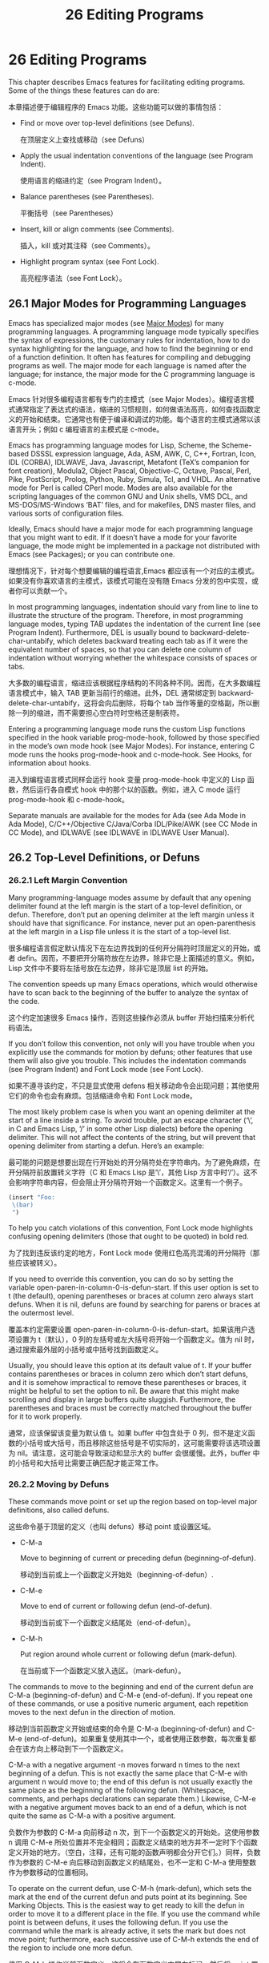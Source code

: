 # -*- coding:utf-8; -*-

#+title: 26 Editing Programs
* 26 Editing Programs

  This chapter describes Emacs features for facilitating editing programs. Some of the things these features can do are:

  本章描述便于编辑程序的 Emacs 功能。这些功能可以做的事情包括：

  + Find or move over top-level definitions (see Defuns).

	在顶层定义上查找或移动（see Defuns）

  + Apply the usual indentation conventions of the language (see Program Indent).

	使用语言的缩进约定（see Program Indent）。

  + Balance parentheses (see Parentheses).

	平衡括号（see Parentheses）

  + Insert, kill or align comments (see Comments).

	插入，kill 或对其注释（see Comments）。

  + Highlight program syntax (see Font Lock).

	高亮程序语法（see Font Lock）。

** 26.1 Major Modes for Programming Languages

   Emacs has specialized major modes (see [[https://www.gnu.org/software/emacs/manual/html_mono/emacs.html#Major-Modes][Major Modes]]) for many programming languages. A programming language mode typically specifies the syntax of expressions, the customary rules for indentation, how to do syntax highlighting for the language, and how to find the beginning or end of a function definition. It often has features for compiling and debugging programs as well. The major mode for each language is named after the language; for instance, the major mode for the C programming language is c-mode.

   Emacs 针对很多编程语言都有专门的主模式（see Major Modes）。编程语言模式通常指定了表达式的语法，缩进的习惯规则，如何做语法高亮，如何查找函数定义的开始和结束。它通常也有便于编译和调试的功能。每个语言的主模式通常以该语言开头；例如 c 编程语言的主模式是 c-mode。

   Emacs has programming language modes for Lisp, Scheme, the Scheme-based DSSSL expression language, Ada, ASM, AWK, C, C++, Fortran, Icon, IDL (CORBA), IDLWAVE, Java, Javascript, Metafont (TeX’s companion for font creation), Modula2, Object Pascal, Objective-C, Octave, Pascal, Perl, Pike, PostScript, Prolog, Python, Ruby, Simula, Tcl, and VHDL. An alternative mode for Perl is called CPerl mode. Modes are also available for the scripting languages of the common GNU and Unix shells, VMS DCL, and MS-DOS/MS-Windows ‘BAT’ files, and for makefiles, DNS master files, and various sorts of configuration files.

   Ideally, Emacs should have a major mode for each programming language that you might want to edit. If it doesn’t have a mode for your favorite language, the mode might be implemented in a package not distributed with Emacs (see Packages); or you can contribute one.

   理想情况下，针对每个想要编辑的编程语言,Emacs 都应该有一个对应的主模式。如果没有你喜欢语言的主模式，该模式可能在没有随 Emacs 分发的包中实现，或者你可以贡献一个。

   In most programming languages, indentation should vary from line to line to illustrate the structure of the program. Therefore, in most programming language modes, typing TAB updates the indentation of the current line (see Program Indent). Furthermore, DEL is usually bound to backward-delete-char-untabify, which deletes backward treating each tab as if it were the equivalent number of spaces, so that you can delete one column of indentation without worrying whether the whitespace consists of spaces or tabs.

   大多数的编程语言，缩进应该根据程序结构的不同各种不同。因而，在大多数编程语言模式中，输入 TAB 更新当前行的缩进。此外，DEL 通常绑定到 backward-delete-char-untabify，这将会向后删除，将每个 tab 当作等量的空格副，所以删除一列的缩进，而不需要担心空白符时空格还是制表符。

   Entering a programming language mode runs the custom Lisp functions specified in the hook variable prog-mode-hook, followed by those specified in the mode’s own mode hook (see Major Modes). For instance, entering C mode runs the hooks prog-mode-hook and c-mode-hook. See Hooks, for information about hooks.

   进入到编程语言模式同样会运行 hook 变量 prog-mode-hook 中定义的 Lisp 函数，然后运行各自模式 hook 中的那个以的函数。例如，进入 C mode 运行 prog-mode-hook 和 c-mode-hook。

   Separate manuals are available for the modes for Ada (see Ada Mode in Ada Mode), C/C++/Objective C/Java/Corba IDL/Pike/AWK (see CC Mode in CC Mode), and IDLWAVE (see IDLWAVE in IDLWAVE User Manual).

** 26.2 Top-Level Definitions, or Defuns

*** 26.2.1 Left Margin Convention

	Many programming-language modes assume by default that any opening delimiter found at the left margin is the start of a top-level definition, or defun. Therefore, don’t put an opening delimiter at the left margin unless it should have that significance. For instance, never put an open-parenthesis at the left margin in a Lisp file unless it is the start of a top-level list.

	很多编程语言假定默认情况下在左边界找到的任何开分隔符时顶层定义的开始，或者 defin。因而，不要把开分隔符放在左边界，除非它是上面描述的意义。例如，Lisp 文件中不要将左括号放在左边界，除非它是顶层 list 的开始。

	The convention speeds up many Emacs operations, which would otherwise have to scan back to the beginning of the buffer to analyze the syntax of the code.

	这个约定加速很多 Emacs 操作，否则这些操作必须从 buffer 开始扫描来分析代码语法。

	If you don’t follow this convention, not only will you have trouble when you explicitly use the commands for motion by defuns; other features that use them will also give you trouble. This includes the indentation commands (see Program Indent) and Font Lock mode (see Font Lock).

	如果不遵寻该约定，不只是显式使用 defens 相关移动命令会出现问题；其他使用它们的命令也会有麻烦。包括缩进命令和 Font Lock mode。

	The most likely problem case is when you want an opening delimiter at the start of a line inside a string. To avoid trouble, put an escape character (‘\’, in C and Emacs Lisp, ‘/’ in some other Lisp dialects) before the opening delimiter. This will not affect the contents of the string, but will prevent that opening delimiter from starting a defun. Here’s an example:

	最可能的问题是想要出现在行开始处的开分隔符处在字符串内。为了避免麻烦，在开分隔符前放置转义字符（C 和 Emacs Lisp 是‘\’，其他 Lisp 方言中时‘/’）。这不会影响字符串内容，但会阻止开分隔符开始一个函数定义。这里有一个例子。
	#+BEGIN_SRC emacs-lisp
(insert "Foo:
 \(bar)
 ")
	#+END_SRC


 	To help you catch violations of this convention, Font Lock mode highlights confusing opening delimiters (those that ought to be quoted) in bold red.

	为了找到违反该约定的地方，Font Lock mode 使用红色高亮混淆的开分隔符（那些应该被转义）。

	If you need to override this convention, you can do so by setting the variable open-paren-in-column-0-is-defun-start. If this user option is set to t (the default), opening parentheses or braces at column zero always start defuns. When it is nil, defuns are found by searching for parens or braces at the outermost level.

	覆盖本约定需要设置 open-paren-in-column-0-is-defun-start。如果该用户选项设置为 t（默认），0 列的左括号或左大括号将开始一个函数定义。值为 nil 时，通过搜索最外层的小括号或中括号找到函数定义。

	Usually, you should leave this option at its default value of t. If your buffer 	contains parentheses or braces in column zero which don’t start defuns, and it is somehow impractical to remove these parentheses or braces, it might be helpful to set the option to nil. Be aware that this might make scrolling and display in large buffers quite sluggish. Furthermore, the parentheses and braces must be correctly matched throughout the buffer for it to work properly.

	通常，应该保留该变量为默认值 t。如果 buffer 中包含处于 0 列，但不是定义函数的小括号或大括号，而且移除这些括号是不切实际的，这可能需要将该选项设置为 nil。请注意，这可能会导致滚动和显示大的 buffer 会很缓慢。此外，buffer 中的小括号和大括号比需要正确匹配才能正常工作。

*** 26.2.2 Moving by Defuns

	These commands move point or set up the region based on top-level major definitions, also called defuns.

	这些命令基于顶层的定义（也叫 defuns）移动 point 或设置区域。

	+ C-M-a

	  Move to beginning of current or preceding defun (beginning-of-defun).

	  移动到当前或上一个函数定义开始处（beginning-of-defun）.

	+ C-M-e

	  Move to end of current or following defun (end-of-defun).

	  移动到当前或下一个函数定义结尾处（end-of-defun）。

	+ C-M-h

	  Put region around whole current or following defun (mark-defun).

	  在当前或下一个函数定义放入选区。（mark-defun）。

	The commands to move to the beginning and end of the current defun are C-M-a (beginning-of-defun) and C-M-e (end-of-defun). If you repeat one of these commands, or use a positive numeric argument, each repetition moves to the next defun in the direction of motion.

	移动到当前函数定义开始或结束的命令是 C-M-a (beginning-of-defun) and C-M-e (end-of-defun)。如果重复使用其中一个，或者使用正数参数，每次重复都会在该方向上移动到下一个函数定义。

	C-M-a with a negative argument -n moves forward n times to the next beginning of a defun. This is not exactly the same place that C-M-e with argument n would move to; the end of this defun is not usually exactly the same place as the beginning of the following defun. (Whitespace, comments, and perhaps declarations can separate them.) Likewise, C-M-e with a negative argument moves back to an end of a defun, which is not quite the same as C-M-a with a positive argument.

	负数作为参数的 C-M-a 向前移动 n 次，到下一个函数定义的开始处。这使用参数 n 调用 C-M-e 所处位置并不完全相同；函数定义结束的地方并不一定时下个函数定义开始的地方。（空白，注释，还有可能的函数声明都会分开它们。）同样，负数作为参数的 C-M-e 向后移动到函数定义的结尾处，也不一定和 C-M-a 使用整数作为参数移动的位置相同。

	To operate on the current defun, use C-M-h (mark-defun), which sets the mark at the end of the current defun and puts point at its beginning. See Marking Objects. This is the easiest way to get ready to kill the defun in order to move it to a different place in the file. If you use the command while point is between defuns, it uses the following defun. If you use the command while the mark is already active, it sets the mark but does not move point; furthermore, each successive use of C-M-h extends the end of the region to include one more defun.

	使用 C-M-h 操作当前函数定义，这将会在函数定义末尾左标记，然后将 point 置于开始处。为了将其移动到文件中不同位置而剪切它们，这是最简单地的方法。如果在两个函数定义之间使用该命令，它将会使用后面的函数定义。如果使用该命令的时候已经激活了标记，它将会设置标记，但不移动 point；也就是说，每个 C-M-h 成功使用扩展选区，此时可能包含一个或更多个函数定义。

	In C mode, C-M-h runs the function c-mark-function, which is almost the same as mark-defun; the difference is that it backs up over the argument declarations, function name and returned data type so that the entire C function is inside the region. This is an example of how major modes adjust the standard key bindings so that they do their standard jobs in a way better fitting a particular language. Other major modes may replace any or all of these key bindings for that purpose.

	C mode 中，C-M-h 运行函数 c-mark-function，和 mark-defun 基本相同；区别是它支持参数声明，函数名和返回值类型，这样整个 C 函数定义就都在选区里了。这是一个主模式如何调整键绑定 例子，这样它们就可以用符合特定语言的方法更好的工作。其他主模式为此可能替换全部或部分键绑定。

*** 26.2.3 Imenu

	The Imenu facility offers a way to find the major definitions in a file by name. It is also useful in text formatter major modes, where it treats each chapter, section, etc., as a definition. (See Tags, for a more powerful feature that handles multiple files together.)

	Imenu 功能提供一种在文件中通过名字查找主要定义的方式。也可用于文本格式化主模式中，它将每个章节都当作定义。

	If you type M-x imenu, it reads the name of a definition using the minibuffer, then moves point to that definition. You can use completion to specify the name; the command always displays the whole list of valid names.

	输入 M-x imenu，它将从 minibuffer 中读入定义的名字，然后移动 point 到该定义处。指定名字时可以使用补全，该命令会显示可用名字的整个列表。

	Alternatively, you can bind the command imenu to a mouse click. Then it displays mouse menus for you to select a definition name. You can also add the buffer’s index to the menu bar by calling imenu-add-menubar-index. If you want to have this menu bar item available for all buffers in a certain major mode, you can do this by adding imenu-add-menubar-index to its mode hook. But if you have done that, you will have to wait a little while each time you visit a file in that mode, while Emacs finds all the definitions in that buffer.

	或者，可以将 imenu 命令绑定到鼠标点击。然后显示鼠标菜单来选择定义名字。通过调用 imenu-add-menubar-index 还可以将 buffer 索引添加到菜单栏。如果想要该菜单项对特定主模式的所有 buffer 都可用，需要将 imenu-add-menubar-index 添加到模式的 hook。但如果已经做了，每次浏览该模式的文件时需要等一会，因为 Emacs 需要找到该 buffer 中有的定义。

	When you change the contents of a buffer, if you add or delete definitions, you can update the buffer’s index based on the new contents by invoking the ‘*Rescan*’ item in the menu. Rescanning happens automatically if you set imenu-auto-rescan to a non-nil value. There is no need to rescan because of small changes in the text.

	当修改 buffer 内容时，如果添加或删除定义，可以通过调用菜单中‘*Rescan*’菜单项基于新内容更新 buffer 索引。如果将 imenu-auto-rescan 设置为非 nil 值，重新扫描会自动进行。文本中的小改变没有必要重新扫描。

	You can customize the way the menus are sorted by setting the variable imenu-sort-function. By default, names are ordered as they occur in the buffer; if you want alphabetic sorting, use the symbol imenu--sort-by-name as the value. You can also define your own comparison function by writing Lisp code.

	通过设置 imenu-sort-function 可以订制 menus 排序方式。默认名字按照 buffer 中的出现顺序排列；如果希望按照字母表排序，使用符号 imenu--sort-by-name 作为值。也可用通过编写 lisp 代码定义自己的比较函数。

	Imenu provides the information to guide Which Function mode (see Which Function). The Speedbar can also use it (see Speedbar).

	Imenu 为 Which Function mode 提供信息。Speedbar 也用到了它。
*** 26.2.4 Which Function Mode
	Which Function mode is a global minor mode (see Minor Modes) which displays the current function name in the mode line, updating it as you move around in a buffer.

	Which Function mode 是一个全局辅助模式，可以在模式行显示当前函数的名字，并随 buffer 中移动而更新。

	To either enable or disable Which Function mode, use the command M-x which-function-mode. Which Function mode is a global minor mode. By default, it takes effect in all major modes major modes that know how to support it (i.e., all the major modes that support Imenu). You can restrict it to a specific list of major modes by changing the value of the variable which-func-modes from t (which means to support all available major modes) to a list of major mode names.

	使用命令 M-x which-function-mode 启用或禁用 Which Function mode。Which Function mode 是一个全局辅助模式。默认情况下，它会在所有支持它的主模式（例如，所有支持 Imenu 的主模式）中生效。可以修改变量 which-func-modes 值限定生效的主模式列表，如果设置为 t，表示在所有可用的主模式中生效。

** 26.3 Indentation for Programs
   The best way to keep a program properly indented is to use Emacs to reindent it as you change it. Emacs has commands to indent either a single line, a specified number of lines, or all of the lines inside a single parenthetical grouping.

   保存程序正确缩进的最好方法是改变它的时候使用 Emacs 再次缩进。Emacs 有命令缩进单行、指定数目的行，和括号分组里的所有行。

   See [[https://www.gnu.org/software/emacs/manual/html_mono/emacs.html#Indentation][Indentation]], for general information about indentation. This section describes indentation features specific to programming language modes.

   参见 Indentation，了解关于缩进的一般信息。本节描述针对编程语言模式的缩进特性。

*** 26.3.1 Basic Program Indentation Commands
   + TAB

	 Adjust indentation of current line (indent-for-tab-command).

	 调整当前行缩进（indent-for-tab-command）

   + RET

	 Insert a newline, then adjust indentation of following line (newline).

	 插入新行，然后调整接下来的缩进（newline）。

   The basic indentation command is TAB (indent-for-tab-command), which was documented in [[https://www.gnu.org/software/emacs/manual/html_mono/emacs.html#Indentation][Indentation]]. In programming language modes, TAB indents the current line, based on the indentation and syntactic content of the preceding lines; if the region is active, TAB indents each line within the region, not just the current line.

   基本的缩进命令是 TAB（indent-for-tab-command），记录在 Indentation 中。在编程语言模式中，TAB 基于缩进和上一行的语法内容缩进当前行；如果激活区域，TAB 缩进当前区域中的每一行，而不仅是当前行。

   The command RET (newline), which was documented in [[https://www.gnu.org/software/emacs/manual/html_mono/emacs.html#Inserting-Text][Inserting Text]], does the same as C-j followed by TAB: it inserts a new line, then adjusts the line’s indentation.

   RET（newline）命令记录上 Inserting Text 中，和 C-j 后 TAB 做的事情一样：插入新行，然后调整该行的缩进。

   When indenting a line that starts within a parenthetical grouping, Emacs usually places the start of the line under the preceding line within the group, or under the text after the parenthesis. If you manually give one of these lines a nonstandard indentation (e.g., for aesthetic purposes), the lines below will follow it.

   当缩进括号分组内的一行时，Emacs 通常将该行开始放在分组的前一行之下，或者括号后面文本的喜爱满。如果手动这些行非标准的缩进（例如，为了审美目的），后面的行也会跟随缩进。

   The indentation commands for most programming language modes assume that a open-parenthesis, open-brace or other opening delimiter at the left margin is the start of a function. If the code you are editing violates this assumption—even if the delimiters occur in strings or comments—you must set open-paren-in-column-0-is-defun-start to nil for indentation to work properly. See [[https://www.gnu.org/software/emacs/manual/html_mono/emacs.html#Left-Margin-Paren][Left Margin Paren]].

   大多数编程语言模式的缩进命令假设左边界的开分隔符是函数的开始。如果正在编辑的额代码违法了这个假设---即使是出现在字符串或注释中---为了能正确的缩进，必须将 open-paren-in-column-0-is-defen-start 设置为 nil。参见 Left Margin Paren。

*** 26.3.2 Indenting Several Lines
   Sometimes, you may want to reindent several lines of code at a time. One way to do this is to use the mark; when the mark is active and the region is non-empty, TAB indents every line in the region. Alternatively, the command C-M-\ (indent-region) indents every line in the region, whether or not the mark is active (see Indentation Commands).

   有时候你想要一次能缩进几行代码。要做到这一点其中一种方式是使用 mark；当激活 mark 并且区域非空时，TAB 会缩进区域中的每一行。另外，命令 C-M-\（indent-region）缩进区域中的每一行，不管 mark 是否激活（see Indentation Command）。

   In addition, Emacs provides the following commands for indenting large chunks of code:

   另外，Emacs 提供下面的代码来缩进大块代码：

   + C-M-q

	 Reindent all the lines within one parenthetical grouping.

	 缩进括号分组中的所有行。

   + C-u TAB

	 Shift an entire parenthetical grouping rigidly sideways so that its first line is properly indented.

	 这样它的第一行能正确缩进。

   + M-x indent-code-rigidly

	 Shift all the lines in the region rigidly sideways, but do not alter lines that start inside comments and strings.

	 移动区域中的所有行移动到一遍，但是不改变注释和字符串中的行。

   To reindent the contents of a single parenthetical grouping, position point before the beginning of the grouping and type C-M-q. This changes the relative indentation within the grouping, without affecting its overall indentation (i.e., the indentation of the line where the grouping starts). The function that C-M-q runs depends on the major mode; it is indent-pp-sexp in Lisp mode, c-indent-exp in C mode, etc. To correct the overall indentation as well, type TAB first.

   为了重新缩进单个括号分组的内容，需要将 point 置于分组开始处之前，输入 C-M-q。这回改变分组内缩进关系，而对整体缩进没有影响（例如，分组开始处行的缩进）。C-M-运行的函数取决于主模式；Lisp 模式中是 indent-pp-sexp，c 模式中是 e--indent-exp 等。要正确的进行整体缩进，先使用 TAB 键。

   If you like the relative indentation within a grouping but not the indentation of its first line, move point to that first line and type C-u TAB. In Lisp, C, and some other major modes, TAB with a numeric argument reindents the current line as usual, then reindents by the same amount all the lines in the parenthetical grouping starting on the current line. It is clever, though, and does not alter lines that start inside strings. Neither does it alter C preprocessor lines when in C mode, but it does reindent any continuation lines that may be attached to them.

   如果喜欢分组中的相对缩进，但不喜欢第一行的缩进，将 point 移动到第一行，然手输入 C-u TAB。Lisp、C 以及一些其他主模式中，带哟偶数字参数的 TAB 像往常一样缩进当前行，然后将括号分组中当前行开始的的所有行执行相同的缩进。它是聪明的，然而，不会改变字符串内开始的行。不会改变 C 模式中的 C 预编译内容，而是重新缩进附加到它们的所有后续行。

   The command M-x indent-code-rigidly rigidly shifts all the lines in the region sideways, like indent-rigidly does (see Indentation Commands). It doesn’t alter the indentation of lines that start inside a string, unless the region also starts inside that string. The prefix arg specifies the number of columns to indent.

   命令 M-x indent-code-rigidly 强制将区域中的所有行移向一边，像 indent-rigidly 做的那样（参见 Indentation Commands）。它不会开始于字符串中的行，除非区域也是开始于字符串中。前缀参数指定了要缩进的列数。

*** 26.3.3 Customizing Lisp Indentation
	The indentation pattern for a Lisp expression can depend on the function called by the expression. For each Lisp function, you can choose among several predefined patterns of indentation, or define an arbitrary one with a Lisp program.

	Lisp 表达式的缩进模式依赖于该表达式所调用的函数。对于每个 Lisp 函数，可以在一些预定义缩进模式中选择，或者使用 Lisp 程序定义任意一个。

	The standard pattern of indentation is as follows: the second line of the expression is indented under the first argument, if that is on the same line as the beginning of the expression; otherwise, the second line is indented underneath the function name. Each following line is indented under the previous line whose nesting depth is the same.

	标准缩进模式如下：如果表达式的第一个参数和表达式处于同一行，第二行缩进至第一个参数下面；否则，第二行缩进到函数名字之下。后面的每一行缩进到与前一行嵌套深度一致的行下。

	If the variable lisp-indent-offset is non-nil, it overrides the usual indentation pattern for the second line of an expression, so that such lines are always indented lisp-indent-offset more columns than the containing list.

	如果变量 lisp-indent-offset 非 nil，它会覆盖表达式第二行的缩进模式，所以这样的行总是比 containing list 多缩进 lisp-indent-offset 列。

	Certain functions override the standard pattern. Functions whose names start with def treat the second lines as the start of a body, by indenting the second line lisp-body-indent additional columns beyond the open-parenthesis that starts the expression.

	某些函数可以覆盖标准模式。名字以 def 开始的函数从函数开始的开分隔符第二行缩进 lisp-body-indent 列，从而将第二行当做函数体的开始。

	You can override the standard pattern in various ways for individual functions, according to the lisp-indent-function property of the function name. This is normally done for macro definitions, using the declare construct. See [[https://www.gnu.org/software/emacs/manual/html_mono/elisp.html#Defining-Macros][Defining Macros]] in the Emacs Lisp Reference Manual.

	可以根据函数名字的 lisp-indent-function 属性，用多种方法为单独的函数重写标准模式。通常使用声明结构用于宏定义。参见 Defining Macros in the Emacs Lisp Reference Manual。

*** 26.3.4 Commands for C Indentation
	Here are special features for indentation in C mode and related modes:

	C 和相关模式中有一些与缩进相关的特性：

	+ C-c C-q

	  Reindent the current top-level function definition or aggregate type declaration (c-indent-defun).

	  再次缩进当期顶级的函数定义或者聚合类型声明（c-indent-defun）。

	+ C-M-q

	  Reindent each line in the balanced expression that follows point (c-indent-exp). A prefix argument inhibits warning messages about invalid syntax.

	  缩进 point 后面平衡表达式中的每一行（c-indent-exp）。前缀参数阻止和无效语法有关的警告消息。

	+ TAB

	  Reindent the current line, and/or in some cases insert a tab character (c-indent-command).

	  重新缩进当前行，在某些情况下插入制表符（c-indent-command）。

	  If c-tab-always-indent is t, this command always reindents the current line and does nothing else. This is the default.

	  如果 c-tab-always-indent 为 t，该命令总是缩进当前行，不做其他事情，这是默认值。

	  If that variable is nil, this command reindents the current line only if point is at the left margin or in the line’s indentation; otherwise, it inserts a tab (or the equivalent number of spaces, if indent-tabs-mode is nil).

	  如果该变量为 nil，只有 point 在左边界或者当前行的缩进中时，才会缩进当前行；否则插入一个制表符（如果 indent-tabs-mode 为 nil 插入相同数量的空格符）。

	  Any other value (not nil or t) means always reindent the line, and also insert a tab if within a comment or a string.

	  任何其他值（非 nil 或 t）意味着总是重新缩进该行，如果在注释或字符串中的话插入制表符。

	To reindent the whole current buffer, type C-x h C-M-\. This first selects the whole buffer as the region, then reindents that region.

	输入 C-x h C-M-\重新缩进当前整个 buffer。这先将整个 buffer 选择为区域，然后重新缩进整个区域。

	To reindent the current block, use C-M-u C-M-q. This moves to the front of the block and then reindents it all.

	使用 C-M-u C-M-q 缩进当前代码块。这将会先移动到代码块之前，然后缩进整个代码块。

*** 26.3.5 Customizing C Indentation
	C mode and related modes use a flexible mechanism for customizing indentation. C mode indents a source line in two steps: first it classifies the line syntactically according to its contents and context; second, it determines the indentation offset associated by your selected style with the syntactic construct and adds this onto the indentation of the anchor statement.

	C 模式和相关模式使用灵活的机制来定制缩进解决机制。C 模式通过两步缩进代码行：首先通过内容和上下文将行进行语法归类；然后，它根据选择的语法构造决定缩进偏移，并将其添加到语句的缩进上。

	+ C-c . style RET

	  Select a predefined style style (c-set-style).

	  选择预定义的风格（c-set-style）。

	A style is a named collection of customizations that can be used in C mode and the related modes. Styles in The CC Mode Manual, for a complete description. Emacs comes with several predefined styles, including gnu, k&r, bsd, stroustrup, linux, python, java, whitesmith, ellemtel, and awk. Some of these styles are primarily intended for one language, but any of them can be used with any of the languages supported by these modes. To find out what a style looks like, select it and reindent some code, e.g., by typing C-M-q at the start of a function definition.

	风格是一个命名的自定义集合，可以用在 C 模式或相关模式中。CC Mode Manual 中有关于风格的详细描述。Emacs 内置了一些预定义的风格包括 gnu, k&r, bsd, stroustrup, linux, python, java, whitesmith, ellemtel, and awk。这些风格中有一些主要针对一种语言，但是任何风格都可用于这些模式支持的语言。选中他们，然后格式化当前代码就可以看到它们到底是什么样子，例如，在函数定义开始处输入 C-M-q。

	To choose a style for the current buffer, use the command C-c .. Specify a style name as an argument (case is not significant). This command affects the current buffer only, and it affects only future invocations of the indentation commands; it does not reindent the code already in the buffer. To reindent the whole buffer in the new style, you can type C-x h C-M-\.

	使用命令 C-c .为当前 buffer 选择风格。指定风格名字作为参数（大小写不重要）。该命令只影响当前 buffer，只对将来调用的缩进命令有影响；他不会重新缩进 buffer 中的已有代码。输入 C-x h C-M-\使用新风格缩进整个 buffer。

	You can also set the variable c-default-style to specify the default style for various major modes. Its value should be either the style’s name (a string) or an alist, in which each element specifies one major mode and which indentation style to use for it. For example,

	可以设置变量 c-default-style 来为不同的主模式指定默认风格。它的值应该是风格的名字（字符串）或是一个 alist，alist 中每个原色指定一个主模式以及对应使用的缩进风格。例如：

	#+BEGIN_SRC elisp
(setq c-default-style
	  '((java-mode . "java")
		(awk-mode . "awk")
		(other . "gnu")))
	#+END_SRC

	specifies explicit choices for Java and AWK modes, and the default ‘gnu’ style for the other C-like modes. (These settings are actually the defaults.) This variable takes effect when you select one of the C-like major modes; thus, if you specify a new default style for Java mode, you can make it take effect in an existing Java mode buffer by typing M-x java-mode there.

	为 Java 和 AWK 模式指定了明确的选择模式，其他 C-like 模式使用默认的 Gnu 风格。（这些设置实际上就是默认值。）当选择一个 c-like 主模式时该变量生效；因而，如果为 Java 模式指定新的默认风格，应该在已存在的 Java 模式中输入 M-x java-mode 来让其生效。

	The gnu style specifies the formatting recommended by the GNU Project for C; it is the default, so as to encourage use of our recommended style.

	gnu 风格为 C 使用 GNU Project 推荐的格式；它是默认值，所以鼓励使用推荐的模式。

	See [[https://www.gnu.org/software/emacs/manual/html_mono/ccmode.html#Indentation-Engine-Basics][Indentation Engine Basics]] in the CC Mode Manual, and [[https://www.gnu.org/software/emacs/manual/html_mono/ccmode.html#Customizing-Indentation][Customizing Indentation]] in the CC Mode Manual, for more information on customizing indentation for C and related modes, including how to override parts of an existing style and how to define your own styles.
	参看 CC Mode Manual 中的 Indentation Engine Basics 和 Customizing Indentation 了解关于为 C 和相关模式定制缩进的更多信息，包括如何改写已有风格的部分，如何定义自己的风格。

	As an alternative to specifying a style, you can tell Emacs to guess a style by typing M-x c-guess in a sample code buffer. You can then apply the guessed style to other buffers with M-x c-guess-install. See [[https://www.gnu.org/software/emacs/manual/html_mono/ccmode.html#Guessing-the-Style][Guessing the Style]] in the CC Mode Manual, for details.

	除了指定风格，还可以在代码 buffer 中输入 M-x c-guess 来猜测风格。然后使用 M-x c-guess-install 将猜测的风格应用到其他 buffer。参见 CC Mode Manual 中的 Guessing the Style 了解更多细节。
** 26.4 Commands for Editing with Parentheses
   This section describes the commands and features that take advantage of the parenthesis structure in a program, or help you keep it balanced.

  本节描述的命令和特性勇于程序中的括号结构，或者帮你保持它们的平衡。

  When talking about these facilities, the term “parenthesis” also includes braces, brackets, or whatever delimiters are defined to match in pairs. The major mode controls which delimiters are significant, through the syntax table (see Syntax Tables in The Emacs Lisp Reference Manual). In Lisp, only parentheses count; in C, these commands apply to braces and brackets too.

  当谈到这些功能时，术语”parenthesis“包括大括号、中括号和其他任何可以配对的分隔符。主模式通过语法表（see The Emacs Lisp Reference Manual 中的 Syntax Tables）控制了哪些分隔符是重要的。Lisp 中，只有小括号算；C 模式中，这些命令用于大括号和中括号。

  You can use M-x check-parens to find any unbalanced parentheses and unbalanced string quotes in the buffer.

  可以使用 M-x check-parents 来查找 buffer 中任何不平衡的括号和字符串引号。

*** 26.4.1 Expressions with Balanced Parentheses
	Each programming language mode has its own definition of a balanced expression. Balanced expressions typically include individual symbols, numbers, and string constants, as well as pieces of code enclosed in a matching pair of delimiters. The following commands deal with balanced expressions (in Emacs, such expressions are referred to internally as sexps11).

	每个编程语言模式关于平衡表达式都有自己的定义。平衡表达式通常包括单独的符号，数字和字符串内容，一级包裹在匹配的分隔符中的代码段。下面的命令用于处理平衡表达式（这样的表达式作为 sexp 引入到 Emacs 内部）。

	+ C-M-f

	  Move forward over a balanced expression (forward-sexp).

	  向前移动一个平衡表达式（forward-sexp）。

	+ C-M-b

	  Move backward over a balanced expression (backward-sexp).

	  向后移动一个平衡表达式（backward-sexp）。

	+ C-M-k

	  Kill balanced expression forward (kill-sexp).

	  向前删除一个平衡表达式（kill-sexp）。

	+ C-M-t

	  Transpose expressions (transpose-sexps).

	  交换表达式位置（transpose-sexps）。

	+ C-M-@

	+ C-M-SPC

	  Put mark after following expression (mark-sexp).

	  在表达式之后设置 mark（mark-sexp）。

	To move forward over a balanced expression, use C-M-f (forward-sexp). If the first significant character after point is an opening delimiter (e.g., ‘(’, ‘[’ or ‘{’ in C), this command moves past the matching closing delimiter. If the character begins a symbol, string, or number, the command moves over that.

	使用 C-M-f 向前移动一个平衡表达式。如果 point 之后的第一个重要字母是一个打开分隔符（例如，C 语言中的‘(’, ‘[’ or ‘{’），该命令移动到关闭分隔符之后。如果该字母是符号、字符串或数字的开始，该命令直接越过这些。

	The command C-M-b (backward-sexp) moves backward over a balanced expression—like C-M-f, but in the reverse direction. If the expression is preceded by any prefix characters (single-quote, backquote and comma, in Lisp), the command moves back over them as well.

	命令 C-M-b（backword-sexp）向后移动一个平衡表达式---类似 C-M-f，但是方向相反。如果表达式前有任何前缀字符（Lisp 中的单引号，反引号和逗号），该命令也会向后越过它们。

	C-M-f or C-M-b with an argument repeats that operation the specified number of times; with a negative argument means to move in the opposite direction. In most modes, these two commands move across comments as if they were whitespace. Note that their keys, C-M-f and C-M-b, are analogous to C-f and C-b, which move by characters (see [[https://www.gnu.org/software/emacs/manual/html_mono/emacs.html#Moving-Point][Moving Point]]), and M-f and M-b, which move by words (see [[https://www.gnu.org/software/emacs/manual/html_mono/emacs.html#Words][Words]]).

	带有参数的 C-M-f 或 C-M-b 会重复指定次数多的操作。使用负值参数表明向相反方向移动。大多数模式中，这两个命令移动中将注释当做空白符。注意它们的按键，C-M-f 和 C-M-b 类似移动字符的 C-f 和 C-b（see Moving Point），和移动单词的 M-f 和 M-b（see Words）。

	To kill a whole balanced expression, type C-M-k (kill-sexp). This kills the text that C-M-f would move over.

	使用 C-M-k（kill-sexp）来 kill 整个平衡表达式。这将会 kill C-M-f 覆盖的文本。

	C-M-t (transpose-sexps) switches the positions of the previous balanced expression and the next one. It is analogous to the C-t command, which transposes characters (see [[https://www.gnu.org/software/emacs/manual/html_mono/emacs.html#Transpose][Transpose]]). An argument to C-M-t serves as a repeat count, moving the previous expression over that many following ones. A negative argument moves the previous balanced expression backwards across those before it. An argument of zero, rather than doing nothing, transposes the balanced expressions ending at or after point and the mark.

	C-M-t（transpose-sepx）交换前后平衡表达式的位置。类似交换字符的 c-t 命令（see Transpose）。C-M-t 的参数代表重复次数，将前一个表达式向后移动很多次。负数表示将表达式向前移动。参数 0 表示什么都不做，只是将 mark 和 point 处或其后的平衡表达式的结束位置进行交换。

	To operate on balanced expressions with a command which acts on the region, type C-M-SPC (mark-sexp). This sets the mark where C-M-f would move to. While the mark is active, each successive call to this command extends the region by shifting the mark by one expression. Positive or negative numeric arguments move the mark forward or backward by the specified number of expressions. The alias C-M-@ is equivalent to C-M-SPC. See Marking Objects, for more information about this and related commands.

	输入 C-M-SPC 可将操作平衡表达式的命令和操作区域的命令一起使用。这将会设置 C-M-f 将会移动到的标记。当激活 mark 时，该命令的每次后续调用都会通过将 mark 移动一个表达式来扩展区域。正负数字参数将向前或向后移动 mark 指定数量的表达式。别名 C-M-@等于 C-M-SPC。参见 Marking Objects，了解关于这个和相关命令的更多信息。

	In languages that use infix operators, such as C, it is not possible to recognize all balanced expressions because there can be multiple possibilities at a given position. For example, C mode does not treat ‘foo + bar’ as a single expression, even though it is one C expression; instead, it recognizes ‘foo’ as one expression and ‘bar’ as another, with the ‘+’ as punctuation between them. However, C mode recognizes ‘(foo + bar)’ as a single expression, because of the parentheses.

	在使用中缀操作符的语言中，比如 c，是不可能认出所有平衡表达式的，因为在一个给定的位置可能有多种可能性。例如，c 模式不会将‘foo+bar’作为单独的表达式，即使它是一个 c 表达式；相反，它将 foo 当做一个表达式，bar 当做另一个，+作为它们间的标点符号。然而，c 模式将‘（foo+bar）'当做一个表达式，因为有空号。

*** 26.4.2 Moving in the Parenthesis Structure
	The following commands move over groupings delimited by parentheses (or whatever else serves as delimiters in the language you are working with). They ignore strings and comments, including any parentheses within them, and also ignore parentheses that are “quoted” with an escape character. These commands are mainly intended for editing programs, but can be useful for editing any text containing parentheses. They are referred to internally as “list” commands because in Lisp these groupings are lists.

	下面的命令越过由括号分开的分组，（或者你使用的语言中其他任何可以当做分隔符的东西）。它们忽略字符串和注释，包括它们中的任何括号，也会忽略由转义字符引用的括号。这些命令主要用来编辑程序，但是对于编写任何包含括号的文本也是有用的。它们在内部被称为”list“命令，因为在 Lisp 中这些分组是列表。

	These commands assume that the starting point is not inside a string or a comment. If you invoke them from inside a string or comment, the results are unreliable.

	这些命令假设开始 point 不在字符串或注释中。如果从字符串或注释中，结果是不确定的。

	+ C-M-n

	  Move forward over a parenthetical group (forward-list).

	  前进一个括号组（forward-list）

	+ C-M-p

	  Move backward over a parenthetical group (backward-list).

	  后退一个括号组（backword-list）

	+ C-M-u

	  Move up in parenthesis structure (backward-up-list).

	  上移一个括号组（backword-up-list）

	+ C-M-d

	  Move down in parenthesis structure (down-list).

	  下移一个括号组（down-list）

	The “list” commands C-M-n (forward-list) and C-M-p (backward-list) move forward or backward over one (or n) parenthetical groupings.

	list 命令 C-M-n 和 C-M-p 前移或后移一个（或 n 个）括号组。

	C-M-n and C-M-p try to stay at the same level in the parenthesis structure. To move up one (or n) levels, use C-M-u (backward-up-list). C-M-u moves backward up past one unmatched opening delimiter. A positive argument serves as a repeat count; a negative argument reverses the direction of motion, so that the command moves forward and up one or more levels.

	C-M-n 和 C-M-p 尝试待在括号结构的统一等级。上移一个（或 n）个等级，使用 C-M-u（backword-up-list）。C-M-u 向后上移一个不匹配的开分隔符。正数参数执行重复次数，负值参数反向执行，所以该命令向前上移一个或更多层级。

	To move down in the parenthesis structure, use C-M-d (down-list). In Lisp mode, where ‘(’ is the only opening delimiter, this is nearly the same as searching for a ‘(’. An argument specifies the number of levels to go down.

	在括号结构中下移，使用 C-M-d（down-list）。Lisp 模式中，”(“是唯一的可分隔符，这几乎和查找’（‘一样。参数表明下移的层次。

*** 26.4.3 Matching Parentheses
	Emacs has a number of parenthesis matching features, which make it easy to see how and whether parentheses (or other delimiters) match up.

	Emacs 有很多括号匹配的功能，这样很容易查看括号（或其他分隔符）如何匹配以及是否匹配。

	Whenever you type a self-inserting character that is a closing delimiter, Emacs briefly indicates the location of the matching opening delimiter, provided that is on the screen. If it is not on the screen, Emacs displays some of the text near it in the echo area. Either way, you can tell which grouping you are closing off. If the opening delimiter and closing delimiter are mismatched—such as in ‘[x)’—a warning message is displayed in the echo area.

	当输入一个自插入字符是关闭分隔符，只要开分隔符在屏幕上，Emacs 会短暂显示其位置，如果不在屏幕上，Emacs 会在回显区显示它附近的一些文本。无论哪种方式，可以知道正在关闭那个分组。如果开分隔符和关分隔符不匹配，例如[x),回显区会显示警告消息。

	Three variables control the display of matching parentheses:

	三个变量控制匹配的括号的显示：

	+ blink-matching-paren turns the feature on or off: nil disables it, but the default is t to enable it. Set it to jump to make indication work by momentarily moving the cursor to the matching opening delimiter.

	  blink-matching-paren 开启或关闭该功能：nil 关闭它，但默认是启动它。将它设置为 jump 可以让光标暂时移动到匹配的分隔符。

	+ blink-matching-delay says how many seconds to keep indicating the matching opening delimiter. This may be an integer or floating-point number; the default is 1.

	  blink-matching-delay 表明保持指示匹配的开分隔符多少秒。可以时整数或浮点数，默认值是 1.

	+ blink-matching-paren-distance specifies how many characters back to search to find the matching opening delimiter. If the match is not found in that distance, Emacs stops scanning and nothing is displayed. The default is 102400.

	  blink-matching-paren-distance 指示为了查找匹配的开分隔符向后搜索的字符数量。如果这段距离没有找到匹配，Emasc 停止扫描，不显示任何东西。默认值是 102400.

	Show Paren mode, a global minor mode, provides a more powerful kind of automatic matching. Whenever point is before an opening delimiter or after a closing delimiter, both that delimiter and its opposite delimiter are highlighted. To toggle Show Paren mode, type M-x show-paren-mode.

	Show Paren mode 是一个提供更强大的自动匹配的全局副模式。不论 point 实在开分隔符之前还是关分隔符之后，两种分隔符及对应的分隔符都会高亮显示。输入 M-x show-paren-mode 切换该模式。

	Electric Pair mode, a global minor mode, provides a way to easily insert matching delimiters. Whenever you insert an opening delimiter, the matching closing delimiter is automatically inserted as well, leaving point between the two. Conversely, when you insert a closing delimiter over an existing one, no inserting takes places and that position is simply skipped over. These variables control additional features of Electric Pair mode:

	Electric Pair 模式，是一个全局辅助模式，提供一种可以方便插入匹配分隔符的方法。插入开分隔符的时候也会自动插入匹配的关分隔符，将 point 留在两个中间。相反，当关分隔符已经存在继续插入时会直接跳过该位置。控制 Electric Pair 模式附加属性的变量如下：

	+ electric-pair-preserve-balance, when non-nil, makes the default pairing logic balance out the number of opening and closing delimiters.

	  electric-pair-preserve-balance，如果非 nil，使用默认的配对逻辑平衡开关分隔符的数量。（插入开分割符的时候会插入匹配的关分隔符，先插入关分隔符不会插入开分隔符）

	+ electric-pair-delete-adjacent-pairs, when non-nil, makes backspacing between two adjacent delimiters also automatically delete the closing delimiter.

	  electric-pair-delete-adjacent-pairs，非 nil 时，在相邻的一对分隔符间（这对分隔符间没有其他字符）使用 backspace（也就是删除开分隔符）会自动删除匹配的关分隔符。

	+ electric-pair-open-newline-between-pairs, when non-nil, makes inserting a newline between two adjacent pairs also automatically open and extra newline after point.

	  electric-pair-open-newline-between-pairs，非 nil 值时，在两个相邻匹配分隔符之间（这对分隔符中间没有其他字符）插入新行，会自动在 point 之后再开一个新行（最终效果：开分隔符，空行，关分隔符，总共三行）。

	+ electric-pair-skip-whitespace, when non-nil, causes the minor mode to skip whitespace forward before deciding whether to skip over the closing delimiter.

	  electric-pair-skip-whitespace，非 nil 时，副模式在决定是否跳过关分隔符之前向前跳过空白符（并不会删除空白符）。

	To toggle Electric Pair mode, type M-x electric-pair-mode.

	输入 M-x electric-pair-mode 切换 Electric Pair 模式。
** 26.5 Manipulating Comments
   Because comments are such an important part of programming, Emacs provides special commands for editing and inserting comments. It can also do spell checking on comments with Flyspell Prog mode (see Spelling).

   因为注释是编程中重要的一部分，Emacs 提供专门的命令来编辑和插入注释。还可以通过 Flyspell Prog 模式来对注释进行语法检查（see [[https://www.gnu.org/software/emacs/manual/html_mono/emacs.html#Spelling][Spelling]]）。

   Some major modes have special rules for indenting different kinds of comments. For example, in Lisp code, comments starting with two semicolons are indented as if they were lines of code, while those starting with three semicolons are supposed to be aligned to the left margin and are often used for sectioning purposes. Emacs understand these conventions; for instance, typing TAB on a comment line will indent the comment to the appropriate position.

   一些主模式使用特定规则来缩进不同类型的注释。例如，Lisp 代码中，两个分号开始的注释当做代码缩进，三个分号开始的注释对齐到左边界，经常用于分割目的。Emacs 了解这些惯例；例如，在注释行入输 TAB 会将其缩进到适当的位置。

   #+BEGIN_SRC elisp
;; This function is just an example.
;;; Here either two or three semicolons are appropriate.
(defun foo (x)
;;;  And now, the first part of the function:
  ;; The following line adds one.
  (1+ x))           ; This line adds one.
   #+END_SRC

*** 26.5.1 Comment Commands
	The following commands operate on comments:

	下面的命令用来操作注释：

	+ M-;

	  Insert or realign comment on current line; if the region is active, comment or uncomment the region instead (comment-dwim).

	  插入或调整当前行的注释；如果激活区域，切换区域的注释状态（comment-dwim）。

	+ C-u M-;

	  Kill comment on current line (comment-kill).

	  删除当前行上的注释（comment-kill）。

	+ C-x ;

	  Set comment column (comment-set-column).

	  设置注释列（comment-set-column）。

	+ C-M-j

	+ M-j

	  Like RET followed by inserting and aligning a comment (comment-indent-new-line). See [[https://www.gnu.org/software/emacs/manual/html_mono/emacs.html#Multi_002dLine-Comments][Multi-Line Comments]].

	  回车之后紧接着插入和对齐注释（comment-indent-new-line）。see Multi-line comments。

	+ M-x comment-region

	+ C-c C-c (in C-like modes)

	  Add comment delimiters to all the lines in the region.

	  在区域的所有行添加注释分隔符。

	The command to create or align a comment is M-; (comment-dwim). The word “dwim” is an acronym for “Do What I Mean”; it indicates that this command can be used for many different jobs relating to comments, depending on the situation where you use it.

	创建和对齐注释的命令是 M-;（comment-dwim）。“dwim”一词是”Do What I Mean“的缩写；它表明该命令可以用于很多和注释相关的工作，这取决于使用该命令时的情况。

	When a region is active (see [[https://www.gnu.org/software/emacs/manual/html_mono/emacs.html#Mark][Mark]]), M-; either adds comment delimiters to the region, or removes them. If every line in the region is already a comment, it “uncomments” each of those lines by removing their comment delimiters. Otherwise, it adds comment delimiters to enclose the text in the region.

	当激活区域时，M-;要么添加注释分隔符，要么删除他们。如果该区域的每行都已经是注释。就通过删除它们的注释分隔符来取消注释。否则添加注释分隔符结束区域中的文字。

	If you supply a prefix argument to M-; when a region is active, that specifies the number of comment delimiters to add or delete. A positive argument n adds n delimiters, while a negative argument -n removes n delimiters.

	如果针对激活的区域使用带有前缀参数的 M-;，就制定了要添加或删除的注释分隔符的数量。正数参数 n 表示添加 n 个分隔符，负数参数-n 表示删除 n 个分隔符。

	If the region is not active, and there is no existing comment on the current line, M-; adds a new comment to the current line. If the line is blank (i.e., empty or containing only whitespace characters), the comment is indented to the same position where TAB would indent to (see [[https://www.gnu.org/software/emacs/manual/html_mono/emacs.html#Basic-Indent][Basic Indent]]). If the line is non-blank, the comment is placed after the last non-whitespace character on the line; normally, Emacs tries putting it at the column specified by the variable comment-column (see [[https://www.gnu.org/software/emacs/manual/html_mono/emacs.html#Options-for-Comments][Options for Comments]]), but if the line already extends past that column, it puts the comment at some suitable position, usually separated from the non-comment text by at least one space. In each case, Emacs places point after the comment’s starting delimiter, so that you can start typing the comment text right away.

	如果区域没有激活，当前行也没有注释，M-;会在当前行添加新注释。如果当前行是空白行（例如，空行或只包含空白符），注释会缩进到 TAB 键缩进的位置。（see Basic Indent）。如果当前行非空白航，注释放在行上最后一个非空白字符后面；通常，Emacs 尝试把注释放在变量 comment-column 指定的列上。（see Options for Comments），但如果行已经超过该列，它会把注释放在合适的位置，至少用一个空格符将其与非注释文本分开。每种情况下，Emacs 将 point 置于注释的开始分隔符后，这样就可以开始输入注释文本了。

	You can also use M-; to align an existing comment. If a line already contains the comment-start string, M-; realigns it to the conventional alignment and moves point after the comment’s starting delimiter. As an exception, comments starting in column 0 are not moved. Even when an existing comment is properly aligned, M-; is still useful for moving directly to the start of the comment text.

	还可以使用 M-;对齐已经存在的注释。如果行包含 comment-start 字符串，M-;对齐该行到传统位置并将 point 移动到注释开始的分隔符之后。作为例外，在 0 列开始的注释不会移动。即使已经存在的注释已经对齐，M-;也是有用的，它可以直接移动 point 大注释文本开始处。

	C-u M-; (comment-dwim with a prefix argument) kills any comment on the current line, along with the whitespace before it. Since the comment is saved to the kill ring, you can reinsert it on another line by moving to the end of that line, doing C-y, and then M-; to realign the comment. You can achieve the same effect as C-u M-; by typing M-x comment-kill (comment-dwim actually calls comment-kill as a subroutine when it is given a prefix argument).

	C-u M-;（带有前置参数的 comment-dwim）会删除当前行上的任何注释及其前面的空白符。移动到另一行结尾后通过 C-y 直接插入保存在 kill 环中的注释，然后 M-;调整注释。输入 M-x comment-kill 可以达到 C-u M-;同样的效果（当 comment-dwim 伴随前缀参数的时候，它实际上将 comment-kill 作为子程序调用）。

	The command M-x comment-region is equivalent to calling M-; on an active region, except that it always acts on the region, even if the mark is inactive. In C mode and related modes, this command is bound to C-c C-c. The command M-x uncomment-region uncomments each line in the region; a numeric prefix argument specifies the number of comment delimiters to remove (negative arguments specify the number of comment to delimiters to add).

	命令 M-x comment-region 等同于在激活区域上调用 M-;，除了它使用作用在区域上，及时 mark 没有激活。在 c 模式和相关模式中，该命令绑定到 C-c C-c。命令 M-x uncomment-region 反注释区域中的每一行；数字类型的前缀参数指明删除的注释分隔符的数量（负数参数指明要添加的注释分隔符的数量）。

	For C-like modes, you can configure the exact effect of M-; by setting the variables c-indent-comment-alist and c-indent-comments-syntactically-p. For example, on a line ending in a closing brace, M-; puts the comment one space after the brace rather than at comment-column. For full details see [[https://www.gnu.org/software/emacs/manual/html_mono/ccmode.html#Comment-Commands][Comment Commands]] in The CC Mode Manual.

	设置变量 c-indnet-comment-alist 和 c-indent-comments-syntactically-p 配置 C-like 模式中 M-; 的确切效果。例如，在以比括号结束的行尾，M-;将注释放在括号后面一个空格符之后而不是 comment-column 处。关于细节参看 cc-mode Manual 中的注释命令。

*** 26.5.2 Multiple Lines of Comments
	If you are typing a comment and wish to continue it to another line, type M-j or C-M-j (comment-indent-new-line). This breaks the current line, and inserts the necessary comment delimiters and indentation to continue the comment.

	如果正在编写注释，但希望能够在下一行继续输入，可以输入 M-j 或 C-M-j（comment-indent-new-line）。这会截断当前行，在下一行中插入必要的注释分隔符，执行缩进，这样就可以继续写注释了。

	For languages with closing comment delimiters (e.g., ‘*/’ in C), the exact behavior of M-j depends on the value of the variable comment-multi-line. If the value is nil, the command closes the comment on the old line and starts a new comment on the new line. Otherwise, it opens a new line within the current comment delimiters.

	对于存在关闭注释分隔符的语言（例如，C 中的‘*/’），M-j 的确切行为取决于变量 comment-multi-line 的值。如果该值为 nil，该命令关闭旧行上的注释，并在新行开始新的注释。否则，在当前注释分隔符内打开新行。

	When Auto Fill mode is on, going past the fill column while typing a comment also continues the comment, in the same way as an explicit invocation of M-j.

	如果开启 Auto Fill 模式，如果输入注释时候超过了 fill column，注释还会继续，正如显示调用 M-j 一样。

	To turn existing lines into comment lines, use M-; with the region active, or use M-x comment-region as described in the preceding section.

	使用 M-;将已经存在的行变为注释；使用前面章节描述的 M-x comment-region 将激活的区域变为注释。

	You can configure C Mode such that when you type a ‘/’ at the start of a line in a multi-line block comment, this closes the comment. Enable the comment-close-slash clean-up for this. See [[https://www.gnu.org/software/emacs/manual/html_mono/ccmode.html#Clean_002dups][Clean-ups]] in The CC Mode Manual.

	可以配置 C 模式，当在多行注释中的一行开始处输入‘/‘时关闭注释。为此启用 comment-close-slash 清理。参见 CC Mode Manual 中的 Clean-ups 章节。

*** 26.5.3 Options Controlling Comments
	As mentioned in Comment Commands, when the M-j command adds a comment to a line, it tries to place the comment at the column specified by the buffer-local variable comment-column. You can set either the local value or the default value of this buffer-local variable in the usual way (see Locals). Alternatively, you can type C-x ; (comment-set-column) to set the value of comment-column in the current buffer to the column where point is currently located. C-u C-x ; sets the comment column to match the last comment before point in the buffer, and then does a M-; to align the current line’s comment under the previous one.

	正如在注释命令中提到的，M-j 命令添加注释到一行，它尝试将注释放在 buffer-local 变量 comment-column 指定的列上。可以使用常见的方式设置该 buffer-local 变量的 local 值和默认值。（see Locals）。或者，可以输入 C-x；（comment-set-column）来将当前 buffer 中的 comment-column 设置为 point 当前所在的列。C-u C-x ; 将 comment column 匹配为 point 之前的上一个 comment，然后执行 M-;来调整当前行的注释。

	The comment commands recognize comments based on the regular expression that is the value of the variable comment-start-skip. Make sure this regexp does not match the null string. It may match more than the comment starting delimiter in the strictest sense of the word; for example, in C mode the value of the variable is "\\(//+\\|/\\*+\\)\\s *", which matches extra stars and spaces after the ‘/*’ itself, and accepts C++ style comments also. (Note that ‘\\’ is needed in Lisp syntax to include a ‘\’ in the string, which is needed to deny the first star its special meaning in regexp syntax. See [[https://www.gnu.org/software/emacs/manual/html_mono/emacs.html#Regexp-Backslash][Regexp Backslash]].)

	注释命令通过正则表达式识别注释，该表达式就是变量 comment-start-skip 的值。确保该表达式不会匹配到空字符串。可能会匹配不止一个严格意义上的注释开始分隔符；例如 c 模式中该变量的值是”\\(//+\\|/\\*+\\)\\s *“，会匹配到’/*‘自身之后多余的星号和空格符，也接受 C++格式注释。（注意在 Lisp 语法中如果字符串中包含要包含‘\’需要写为’\\‘，用来做转义，参见 Regexp Backslash。）

	When a comment command makes a new comment, it inserts the value of comment-start as an opening comment delimiter. It also inserts the value of comment-end after point, as a closing comment delimiter. For example, in Lisp mode, comment-start is ‘";"’ and comment-end is "" (the empty string). In C mode, comment-start is "/* " and comment-end is " */".

	当注释命令产生新注释时，它会将 comment-start 的值作为开始注释分隔符插入。还会在 point 之后将 comment-end 的值作为关闭注释分隔符插入。例如，在 Lisp 模式中，comment-start 是”；“，comment-end 是”“（空字符串）。C 模式中，comment-start 是”/*“，comment-end 是”*/“。

	The variable comment-padding specifies a string that the commenting commands should insert between the comment delimiter(s) and the comment text. The default, ‘" "’, specifies a single space. Alternatively, the value can be a number, which specifies that number of spaces, or nil, which means no spaces at all.

	变量 comment-padding 指定了注释命令在注释分隔符和注释文本间插入的字符串。默认是”“，也就是一个空格符。或者，该值还可以是一个数字，指定空格符的数量，或者是 nil，意味着根本不插入空格符。

	The variable comment-multi-line controls how M-j and Auto Fill mode continue comments over multiple lines. See [[https://www.gnu.org/software/emacs/manual/html_mono/emacs.html#Multi_002dLine-Comments][Multi-Line Comments]].

	变量 comment-multi-line 控制 M-j 和 Auto Fill 模式如何继续超过多行的注释。参见 Multi-Line Comments。

	The variable comment-indent-function should contain a function that will be called to compute the alignment for a newly inserted comment or for aligning an existing comment. It is set differently by various major modes. The function is called with no arguments, but with point at the beginning of the comment, or at the end of a line if a new comment is to be inserted. It should return the column in which the comment ought to start. For example, in Lisp mode, the indent hook function bases its decision on how many semicolons begin an existing comment, and on the code in the preceding lines.

	变量 comment-indent-function 应该包含一个函数，调用该函数来计算新插入的注释和调整现有的注释。模式不同，该值也不同。调用该函数不需要参数，但是需要 point 在注释的开始处，或者要插入新注释的行尾。它返回注释应该开始的列。例如，Lisp 模式中，缩进钩子函数基于已经存在的注释开始处有多少分号和前一行的代码。
** 26.6 Documentation Lookup
   Emacs provides several features you can use to look up the documentation of functions, variables and commands that you plan to use in your program.

   可以使用 Emacs 提供的一些特性来查找打算在程序中使用的函数、符号和命令的文档。

*** 26.6.1 Info Documentation Lookup
	For major modes that apply to languages which have documentation in Info, you can use C-h S (info-lookup-symbol) to view the Info documentation for a symbol used in the program. You specify the symbol with the minibuffer; the default is the symbol appearing in the buffer at point. For example, in C mode this looks for the symbol in the C Library Manual. The command only works if the appropriate manual’s Info files are installed.

	如果编程语言在 Info 中有文档，那么在对应的主模式中可以使用 C-h S（info-lookup-symbol）来查看程序中使用使用的符号的文档。符号在 minibuffer 中指定；默认的是 buffer 中 point 处的符号。例如，c 模式下会在 C Library Manual 中查找符号。该命令只有在适当的手册 Info 文件安装后才有用。

	The major mode determines where to look for documentation for the symbol—which Info files to look in, and which indices to search. You can also use M-x info-lookup-file to look for documentation for a file name.

	主模式决定了去哪里查找符号的文档---查找哪个 Info files，和搜索哪个索引。也可以使用 M-x info-lookup-file 查找文件名对应的文档。

	If you use C-h S in a major mode that does not support it, it asks you to specify the “symbol help mode”. You should enter a command such as c-mode that would select a major mode which C-h S does support.

	如果在不支持 C-h S 的主模式中使用该命令，它会让你指定“符号帮助模式”。此时应该属于一个命令，比如 c-mode，该命令将会选择一个 C-h S 支持的主模式。

*** 26.6.2 Man Page Lookup
	On Unix, the main form of on-line documentation was the manual page or man page. In the GNU operating system, we aim to replace man pages with better-organized manuals that you can browse with Info (see [[https://www.gnu.org/software/emacs/manual/html_mono/emacs.html#Misc-Help][Misc Help]]). This process is not finished, so it is still useful to read manual pages.

	unix 上，在线文档的主要形式是 manual page 或者 man page。在 GNU 操作系统中，我们目标是使用更有效组织的手册来取代 man pages，这样就可以浏览 Info（参见 Misc Help）。这个过程还没有完成，所以阅读手册也还是有用的。

	You can read the man page for an operating system command, library function, or system call, with the M-x man command. This prompts for a topic, with completion (see [[https://www.gnu.org/software/emacs/manual/html_mono/emacs.html#Completion][Completion]]), and runs the man program to format the corresponding man page. If the system permits, it runs man asynchronously, so that you can keep on editing while the page is being formatted. The result goes in a buffer named *Man topic*. These buffers use a special major mode, Man mode, that facilitates scrolling and jumping to other manual pages. For details, type C-h m while in a Man mode buffer.

	可以使用 M-x man 命令来阅读 man page 了解操作系统命令，库函数或系统调用。这会提示输入主题，还会补全（see Completion），执行 man 程序来格式化相应的 man page。如果系统允许，会异步运行 man 程序，这样就可以在格式化 man page 的时候继续编辑。结果会在出现在名为 *Man topic* 的 buffer 中。盖帽是使用特别的模式，Man 模式，可以滚动和跳转到其他 manual page。当在 man mode buffer 时候输入 C-h m 了解细节。

	Each man page belongs to one of ten or more sections, each named by a digit or by a digit and a letter. Sometimes there are man pages with the same name in different sections. To read a man page from a specific section, type ‘topic(section)’ or ‘section topic’ when M-x manual-entry prompts for the topic. For example, the man page for the C library function chmod is in section 2, but there is a shell command of the same name, whose man page is in section 1; to view the former, type M-x manual-entry RET chmod(2) RET.

	每个 man page 都属于十个节中的一个或更多。 每个都使用数字，或一个数字加一个字母命名。有时候在不同的节中有相同名字的 man page。阅读属于特定节的 man page，在使用 M-x  manual-entry 提示输入主题时输入‘topic（section）’或‘section tip'。例如，C 库函数 chmod 的 man page 在 2 节中，但是同名 shell 命令的 man page 在 1 节中，要想看前者，输入 M-x manual-entry RET chmod(2) RET。

	If you do not specify a section, M-x man normally displays only the first man page found. On some systems, the man program accepts a ‘-a’ command-line option, which tells it to display all the man pages for the specified topic. To make use of this, change the value of the variable Man-switches to ‘"-a"’. Then, in the Man mode buffer, you can type M-n and M-p to switch between man pages in different sections. The mode line shows how many manual pages are available.

	如果没有指定节，M-x man 通常只显示第一个找到的 man page。一些系统中，man 程序接受命令行参数‘-a’，用来显示指定主题的所有 man page。使用这一点需要将变量 Man-switchs 的值修改为‘-a'。之后，在 Man 模式 buffer 中，可以使用 M-n 和 M-p 来在不同的节中切换。模式行显示有多少 manual page 可用。

	An alternative way of reading manual pages is the M-x woman command. Unlike M-x man, it does not run any external programs to format and display the man pages; the formatting is done by Emacs, so it works on systems such as MS-Windows where the man program may be unavailable. It prompts for a man page, and displays it in a buffer named *WoMan section topic.

	阅读 manual page 另一种方式是 M-x woman 命令。与 M-x man 不同，它不会运行任何外部命令格式化和显示 man page；格式化由 Emasc 完成，所以可以在诸如 MS-windows 等 man 程序不可用的系统中使用。它提示输入 man page，在名为 *WoMan section topic 的 buffer 中显示。

	M-x woman computes the completion list for manpages the first time you invoke the command. With a numeric argument, it recomputes this list; this is useful if you add or delete manual pages.

	M-x woman 会在第一次调用时计算 manpage 的补全列表。使用数字参数，它会重新计算该列表；如果添加和删除 manual page 会用到这个。

	If you type a name of a manual page and M-x woman finds that several manual pages by the same name exist in different sections, it pops up a window with possible candidates asking you to choose one of them.

	如果输入 manual page 名字后，M-x woman 在不同节中找到相同名字的 manual page，这时会弹出包含候选项的窗口让你选择一个。

	For more information about setting up and using M-x woman, see the WoMan Info manual, which is distributed with Emacs.

	关于更多设置和使用 M-x woman 信息，参看随 Emacs 发行的 WoMan Info manual.

*** 26.6.3 Emacs Lisp Documentation Lookup
	When editing Emacs Lisp code, you can use the commands C-h f (describe-function) and C-h v (describe-variable) to view the built-in documentation for the Lisp functions and variables that you want to use. See [[https://www.gnu.org/software/emacs/manual/html_mono/emacs.html#Name-Help][Name Help]].

	当编辑 Emacs Lisp 代码时，可以使用命令 C-h f（describe-function）和 C-h v（describe-variable）来查看想要使用的 Lisp 函数和变量的内置文档。参见 Name Help。

	Eldoc is a buffer-local minor mode that helps with looking up Lisp documentation. When it is enabled, the echo area displays some useful information whenever there is a Lisp function or variable at point; for a function, it shows the argument list, and for a variable it shows the first line of the variable’s documentation string. To toggle Eldoc mode, type M-x eldoc-mode. Eldoc mode can be used with the Emacs Lisp and Lisp Interaction major modes.

	Eldoc 是一个 buffer-local 辅助模式，有助于查找 Lisp 文档。当启用后，回显区会显示当前 buffer 中 point 处 Lisp 函数和变量的一些有用信息；函数显示参数列表，变量显示变量文档字符串的第一行。使用 M-x eldoc-mode 切换 Eldoc mode。Eldoc mode 可以嗯好 Emasc Lisp 和 Lisp 交互模式一块使用。

** 26.7 Hideshow minor mode
   Hideshow mode is a buffer-local minor mode that allows you to selectively display portions of a program, which are referred to as blocks. Type M-x hs-minor-mode to toggle this minor mode (see [[https://www.gnu.org/software/emacs/manual/html_mono/emacs.html#Minor-Modes][Minor Modes]]).

   Hideshow 模式是 buffer-local 类型的副模式，可以有选择的显示程序的一部分，也就是常说的代码块。输入 M-x hs-minor-mode 切换该辅助模式。

   When you use Hideshow mode to hide a block, the block disappears from the screen, to be replaced by an ellipsis (three periods in a row). Just what constitutes a block depends on the major mode. In C mode and related modes, blocks are delimited by braces, while in Lisp mode they are delimited by parentheses. Multi-line comments also count as blocks.

   当使用 Hideshow 隐藏时，代码块会从屏幕上消失，取而代之的一个省略号。什么可作为代码块取决于主模式。在 c 模式和相关模式中，代码块由大括号分割，Lisp mode 中由小括号分割。多行注释也算代码块。

   Hideshow mode provides the following commands:

   Hideshow 模式提供以下命令：

   + C-c @ C-h

	 Hide the current block (hs-hide-block).

   + C-c @ C-s

	 Show the current block (hs-show-block).

   + C-c @ C-c

	 Either hide or show the current block (hs-toggle-hiding).

   + S-Mouse-2

	 Toggle hiding for the block you click on (hs-mouse-toggle-hiding).

   + C-c @ C-M-h

	 Hide all top-level blocks (hs-hide-all).

   + C-c @ C-M-s

	 Show all blocks in the buffer (hs-show-all).

   + C-c @ C-l

	 Hide all blocks n levels below this block (hs-hide-level).

   These variables can be used to customize Hideshow mode:

   下面这些变量可以用来定制 Hideshow 模式：

   + hs-hide-comments-when-hiding-all

	 If non-nil, C-c @ C-M-h (hs-hide-all) hides comments too.

   + hs-isearch-open

	 This variable specifies the conditions under which incremental search should unhide a hidden block when matching text occurs within the block. Its value should be either code (unhide only code blocks), comment (unhide only comments), t (unhide both code blocks and comments), or nil (unhide neither code blocks nor comments). The default value is code.

	 该变量说明如果递增搜索过程中如果匹配的文本出现在块中，应该如何显示隐藏的块。它的值应该是 code（只显示代码块），t（代码块和注释都显示），nil（代码块和注释都不显示）。默认值是 code。
** 26.8 Completion for Symbol Names
   Completion is normally done in the minibuffer (see [[https://www.gnu.org/software/emacs/manual/html_mono/emacs.html#Completion][Completion]]), but you can also complete symbol names in ordinary Emacs buffers.

   通常补全在 minibuffer 中完成。（see Completion），但也可以在普通的的 Emacs buffer 中补全符号名。

   In programming language modes, type C-M-i or M-TAB to complete the partial symbol before point. On graphical displays, the M-TAB key is usually reserved by the window manager for switching graphical windows, so you should type C-M-i or ESC TAB instead.

   在编程语言模式中，输入 C-M-i 或 M-TAB 补全 point 之前的符号部分。图形现实中，M-TAB 键通常被窗口管理器保留用来切换图形窗口，所以应该输入 C-M-i 或 ESC TAB 来进行补全。

   In most programming language modes, C-M-i (or M-TAB) invokes the command completion-at-point, which generates its completion list in a flexible way. If Semantic mode is enabled, it tries to use the Semantic parser data for completion (see [[https://www.gnu.org/software/emacs/manual/html_mono/emacs.html#Semantic][Semantic]]). If Semantic mode is not enabled or fails at performing completion, it tries to complete using the selected tags table (see [[https://www.gnu.org/software/emacs/manual/html_mono/emacs.html#Tags][Tags]]). If in Emacs Lisp mode, it performs completion using the function, variable, or property names defined in the current Emacs session.

   大多数程序语言模式，C-M-i（或 M-TAB）调用命令 completion-at-point 以灵活的方式生成补全列表。如果启用 Semantic 模式，它尝试使用 Semantic 分析数据以供补全。（see Semantic）。如果 Semantic 没有启用，或执行补全失败，它尝试 使用选中的 tag 表（see Tags）进行补全。Emacs Lisp 模式中，会使用当前 Emacs 会话中定义的函数、变量、属性名进行补全。

   In all other respects, in-buffer symbol completion behaves like minibuffer completion. For instance, if Emacs cannot complete to a unique symbol, it displays a list of completion alternatives in another window. See [[https://www.gnu.org/software/emacs/manual/html_mono/emacs.html#Completion][Completion]].

   其他所有方面，buffer 中的符号补全和 minibuffer 中补全行为类似。例如，如果 Emacs 不能使用唯一的符号进行补全，会在另外一个窗口中显示补全候选列表。See Completion.

   In Text mode and related modes, M-TAB completes words based on the spell-checker’s dictionary. See [[https://www.gnu.org/software/emacs/manual/html_mono/emacs.html#Spelling][Spelling]].

   Text 模式或相关模式中，M-TAB 基于拼写检查器字典补全单词。See Spelling。
** 26.9 MixedCase Words
   Some programming styles make use of mixed-case (or “CamelCase”) symbols like ‘unReadableSymbol’. (In the GNU project, we recommend using underscores to separate words within an identifier, rather than using case distinctions.) Emacs has various features to make it easier to deal with such symbols.

   一些编程风格使用大小写混合（比如“CamelCase”）的符号，例如‘unReadableSymbol’。（GNU 项目中，推荐使用下划线来分割标识符中的单词，而不是使用大小写。）Emacs 有不同的特性可以更简单地处理这些符号。

   Glasses mode is a buffer-local minor mode that makes it easier to read such symbols, by altering how they are displayed. By default, it displays extra underscores between each lower-case letter and the following capital letter. This does not alter the buffer text, only how it is displayed.

   Glasses 模式是一个 buffer-local 类型的辅助模式，通过改变这种符号的显示方式可以更容易的读取它们。默认情况下，它在每个小写字母和紧跟的大写字母之间显示额外的下划线。这不会改变 buffer 文本，只是改变显示方式。

   To toggle Glasses mode, type M-x glasses-mode (see Minor Modes). When Glasses mode is enabled, the minor mode indicator ‘o^o’ appears in the mode line. For more information about Glasses mode, type C-h P glasses RET.

   使用 M-x glasses-mode 切换 Glasses 模式。启用 Glasses 模式后，模式行中会出现辅助模式指示符‘o^o’。更多 Glasses 模式的信息，输入 C-h P glasses RET 了解。

   Subword mode is another buffer-local minor mode. In subword mode, Emacs’s word commands recognize upper case letters in ‘StudlyCapsIdentifiers’ as word boundaries. When Subword mode is enabled, the minor mode indicator ‘,’ appears in the mode line. See also the similar superword-mode (see Misc for Programs).

   Subword mode 也是一种 buffer-local 辅助模式。subword 模式中，Emacs 单词命令将大写字母识别为单词边界。启用 subword 模式时，在模式行显示辅助模式指示符‘，’。类似的还有 superword-mode。
** 26.10 Semantic
   Semantic is a package that provides language-aware editing commands based on source code parsers. This section provides a brief description of Semantic; for full details, see [[https://www.gnu.org/software/emacs/manual/html_mono/semantic.html#Top][Semantic]] in Semantic.

   Semantic 是一个基于源码分析器来提供对语言敏感的编辑命令的包。本节简短描述 Semantic；更多细节参看 Semantic。

   Most of the “language aware” features in Emacs, such as Font Lock mode (see Font Lock), rely on “rules of thumb”12 that usually give good results but are never completely exact. In contrast, the parsers used by Semantic have an exact understanding of programming language syntax. This allows Semantic to provide search, navigation, and completion commands that are powerful and precise.

   Emacs 中大多数语言敏感的特性，比如 Font Lock 模式（see Font Lock），依赖于经验法则，通常这会给出一个好的结果但不完全准确。相比之下，Semantic 使用的解析器对编程语言语法有准确的理解。这样 Semantic 就能提供搜索、浏览以及强大和精确的补全命令。

   To begin using Semantic, type M-x semantic-mode or click on the menu item named ‘Source Code Parsers (Semantic)’ in the ‘Tools’ menu. This enables Semantic mode, a global minor mode.

   When Semantic mode is enabled, Emacs automatically attempts to parse each file you visit. Currently, Semantic understands C, C++, Scheme, Javascript, Java, HTML, and Make. Within each parsed buffer, the following commands are available:

   启用 Semantic 模式后，Emacs 自动尝试分析每个访问的文件。目前，Semantic 理解 C, C++, Scheme, Javascript, Java, HTML, and Make。每个分析过的 buffer 中下列命令都是可用的：

   + C-c , j

	 Prompt for the name of a function defined in the current file, and move point there (semantic-complete-jump-local).

	 提示当前文件中定义个的函数名，并进行跳转（semantic-complete-jump-local）。

   + C-c , J

	 Prompt for the name of a function defined in any file Emacs has parsed, and move point there (semantic-complete-jump).

	 提示 Emacs 已经分析过得任何文件中定义的函数名并跳转（semantic-complete-jump）。

   + C-c , SPC

	 Display a list of possible completions for the symbol at point (semantic-complete-analyze-inline). This also activates a set of special key bindings for choosing a completion: RET accepts the current completion, M-n and M-p cycle through possible completions, TAB completes as far as possible and then cycles, and C-g or any other key aborts completion.

	 显示当前 point 处符号可能补全的列表（semantic-complete-analyze-inline）。这也会激活一组为了选择补全绑定的特殊键：RET 接受当前补全，M-n 和 M-p 轮换可用的不全选项，TAB 尽可能的补全然后循环，C-g 或其他任何键中断补全。

   + C-c , l

	 Display a list of the possible completions of the symbol at point, in another window (semantic-analyze-possible-completions).

	 在另外的窗口中显示当前 point 处符号可能的补全列表。(semantic-analyze-possible-completions)

   In addition to the above commands, the Semantic package provides a variety of other ways to make use of parser information. For instance, you can use it to display a list of completions when Emacs is idle. See Semantic in Semantic, for details.

   除了上面的命令，Semantic 包提供了各种方法使用解析器信息。例如可以使用在 Emacs 空闲时显示补全信息。

** 26.11 Other Features Useful for Editing Programs
   Some Emacs commands that aren’t designed specifically for editing programs are useful for that nonetheless.

   一些 Emacs 命令不是专门为编辑程序设定，但仍然是有用的。

   The Emacs commands that operate on words, sentences and paragraphs are useful for editing code. Most symbols names contain words (see [[https://www.gnu.org/software/emacs/manual/html_mono/emacs.html#Words][Words]]), while sentences can be found in strings and comments (see [[https://www.gnu.org/software/emacs/manual/html_mono/emacs.html#Sentences][Sentences]]). As for paragraphs, they are defined in most programming language modes to begin and end at blank lines (see [[https://www.gnu.org/software/emacs/manual/html_mono/emacs.html#Paragraphs][Paragraphs]]). Therefore, judicious use of blank lines to make the program clearer will also provide useful chunks of text for the paragraph commands to work on. Auto Fill mode, if enabled in a programming language major mode, indents the new lines which it creates.

   操作单词，句子和段落的 Emasc 命令也可用于编写代码。大多数符号名字包含单词（see words），字符串和注释中也包含句子（see sentences）。至于段落，编程语言模式中被定义为以空白行开始和结束。因而，明智的使用空白行不仅能使程序更清晰，还能提供有用的文本块来供段落命令操作。如果编程语言主模式中启用了 Auto fill 模式，它会缩进它创建的新行。

   Superword mode is a buffer-local minor mode that causes editing and motion commands to treat symbols (e.g., ‘this_is_a_symbol’) as words. When Superword mode is enabled, the minor mode indicator ‘²’ appears in the mode line. See also the similar subword-mode (see [[https://www.gnu.org/software/emacs/manual/html_mono/emacs.html#MixedCase-Words][MixedCase Words]]).

   Superword 模式是 buffer-local 副模式，可以让编辑和移动命令把符号（例如，‘this_is_a_symbol'）当做是单词操作。当启动 superword 模式时，模式行中显示辅助模式指示符‘²’。同样的还有 subword-mode（see MixCase words）。

   Electric Layout mode (M-x electric-layout-mode) is a global minor mode that automatically inserts newlines when you type certain characters; for example, ‘{’, ‘}’ and ‘;’ in Javascript mode.

   Electric Layout 模式（M-x electric-layout-mode）是一个全局副模式，当输入特定字符的时候会插入新行，比如，Javsscript 模式中的‘{’，‘}’和‘;’。

   Apart from Hideshow mode (see [[https://www.gnu.org/software/emacs/manual/html_mono/emacs.html#Hideshow][Hideshow]]), another way to selectively display parts of a program is to use the selective display feature (see [[https://www.gnu.org/software/emacs/manual/html_mono/emacs.html#Selective-Displayhttps://www.gnu.org/software/emacs/manual/html_mono/emacs.html#Selective-Display][Selective Display]]). Programming modes often also support Outline minor mode (see [[https://www.gnu.org/software/emacs/manual/html_mono/emacs.html#Outline-Mode][Outline Mode]]), which can be used with the Foldout package (see [[https://www.gnu.org/software/emacs/manual/html_mono/emacs.html#Foldout][Foldout]]).

   除了 Hideshow 模式（see Hideshow），选择性显示部分程序还可以使用选择性显示功能（see Selective Display）。编程模式通常也支持 outline 辅助模式（see outline mode），该模式可以用来折叠包。（see Foldout）。

   Prettify Symbols mode is a buffer-local minor mode that replaces certain strings with more “attractive” versions for display purposes. For example, in Emacs Lisp mode, it replaces the string “lambda” with the Greek lambda character. You may wish to use this in non-programming modes as well. You can customize the mode by adding more entries to prettify-symbols-alist. There is also a global version, global-prettify-symbols-mode, which enables the mode in all buffers that support it.

   Prettify Symbol 模式是一个 buffer-local 辅助模式，为了显示目的可以将指定字符串替换为更“有吸引力”的版本。例如，Emacs Lisp 模式中，它会将字符串“lambda”替换为希腊字母“λ”。可能希望在非编程模式中也使用它。通过向 prettify-symbos-alist 中添加更多条目来进行定制。还有一个全局版本，global-prettify-symbols-mode，可以在支持它的所有 buffer 中启用该模式。
